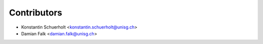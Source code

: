 ============
Contributors
============

* Konstantin Schuerholt <konstantin.schuerholt@unisg.ch>
* Damian Falk <damian.falk@unisg.ch>

